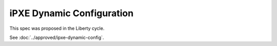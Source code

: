 ..
 This work is licensed under a Creative Commons Attribution 3.0 Unported
 License.

 http://creativecommons.org/licenses/by/3.0/legalcode

==========================
iPXE Dynamic Configuration
==========================

This spec was proposed in the Liberty cycle.

See :doc:`../approved/ipxe-dynamic-config`.
